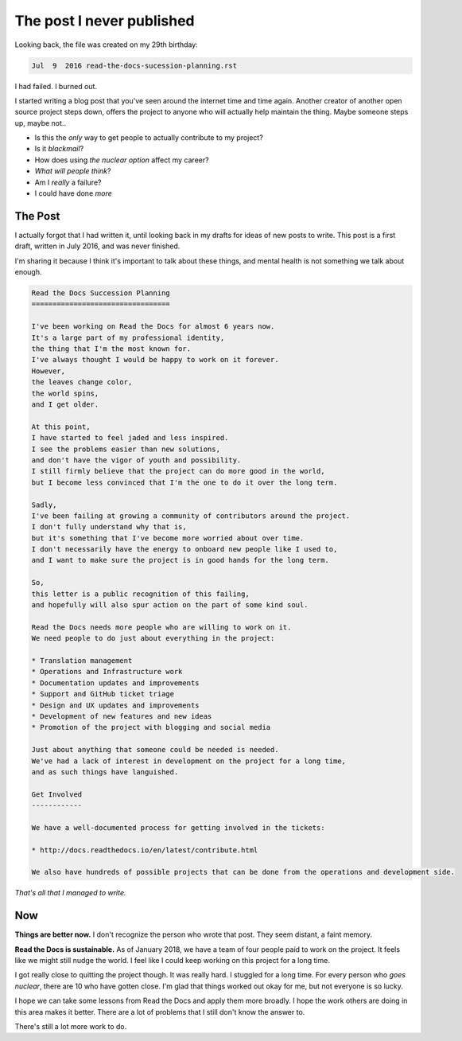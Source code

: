 .. post::
   :tags: burnout, open source, sustain, sustainability, python, vulnerability

The post I never published
==========================

Looking back,
the file was created on my 29th birthday:

.. code-block:: none

   Jul  9  2016 read-the-docs-sucession-planning.rst

I had failed. I burned out.

I started writing a blog post that you've seen around the internet time and time again.
Another creator of another open source project steps down,
offers the project to anyone who will actually help maintain the thing.
Maybe someone steps up,
maybe not..

* Is this the *only* way to get people to actually contribute to my project?
* Is it *blackmail*?
* How does using *the nuclear option* affect my career?
* *What will people think*?
* Am I *really* a failure?
* I could have done *more*

The Post
--------

I actually forgot that I had written it,
until looking back in my drafts for ideas of new posts to write.
This post is a first draft, 
written in July 2016,
and was never finished.

I'm sharing it because I think it's important to talk about these things,
and mental health is not something we talk about enough.

.. code-block:: rst

    Read the Docs Succession Planning
    =================================

    I've been working on Read the Docs for almost 6 years now.
    It's a large part of my professional identity,
    the thing that I'm the most known for.
    I've always thought I would be happy to work on it forever.
    However,
    the leaves change color,
    the world spins,
    and I get older.

    At this point,
    I have started to feel jaded and less inspired.
    I see the problems easier than new solutions,
    and don't have the vigor of youth and possibility.
    I still firmly believe that the project can do more good in the world,
    but I become less convinced that I'm the one to do it over the long term.

    Sadly,
    I've been failing at growing a community of contributors around the project.
    I don't fully understand why that is,
    but it's something that I've become more worried about over time.
    I don't necessarily have the energy to onboard new people like I used to,
    and I want to make sure the project is in good hands for the long term.

    So,
    this letter is a public recognition of this failing,
    and hopefully will also spur action on the part of some kind soul.

    Read the Docs needs more people who are willing to work on it.
    We need people to do just about everything in the project:

    * Translation management
    * Operations and Infrastructure work
    * Documentation updates and improvements
    * Support and GitHub ticket triage
    * Design and UX updates and improvements
    * Development of new features and new ideas
    * Promotion of the project with blogging and social media

    Just about anything that someone could be needed is needed.
    We've had a lack of interest in development on the project for a long time,
    and as such things have languished.

    Get Involved
    ------------

    We have a well-documented process for getting involved in the tickets:

    * http://docs.readthedocs.io/en/latest/contribute.html

    We also have hundreds of possible projects that can be done from the operations and development side.

*That's all that I managed to write.*

Now
---

**Things are better now.**
I don't recognize the person who wrote that post.
They seem distant,
a faint memory.

**Read the Docs is sustainable.**
As of January 2018,
we have a team of four people paid to work on the project.
It feels like we might still nudge the world.
I feel like I could keep working on this project for a long time.

I got really close to quitting the project though.
It was really hard.
I stuggled for a long time.
For every person who *goes nuclear*,
there are 10 who have gotten close.
I'm glad that things worked out okay for me,
but not everyone is so lucky.

I hope we can take some lessons from Read the Docs and apply them more broadly.
I hope the work others are doing in this area makes it better.
There are a lot of problems that I still don't know the answer to.

There's still a lot more work to do.

